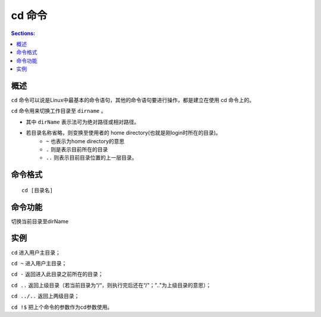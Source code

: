cd 命令
=============

.. contents:: Sections:
  :local:
  :depth: 2

概述
-----------

``cd`` 命令可以说是Linux中最基本的命令语句，其他的命令语句要进行操作，都是建立在使用 cd 命令上的。

``cd`` 命令用来切换工作目录至 ``dirname`` 。

* 其中 ``dirName`` 表示法可为绝对路径或相对路径。
* 若目录名称省略，则变换至使用者的 home directory(也就是刚login时所在的目录)。
   * ``~`` 也表示为home directory的意思
   * ``.`` 则是表示目前所在的目录
   * ``..`` 则表示目前目录位置的上一层目录。

命令格式
------------

::

   cd [目录名]

命令功能
-----------
切换当前目录至dirName

实例
---------
``cd`` 进入用户主目录；

``cd ~`` 进入用户主目录； 

``cd -`` 返回进入此目录之前所在的目录； 

``cd ..`` 返回上级目录（若当前目录为“/“，则执行完后还在“/"；".."为上级目录的意思）； 

``cd ../..`` 返回上两级目录； 

``cd !$`` 把上个命令的参数作为cd参数使用。 
